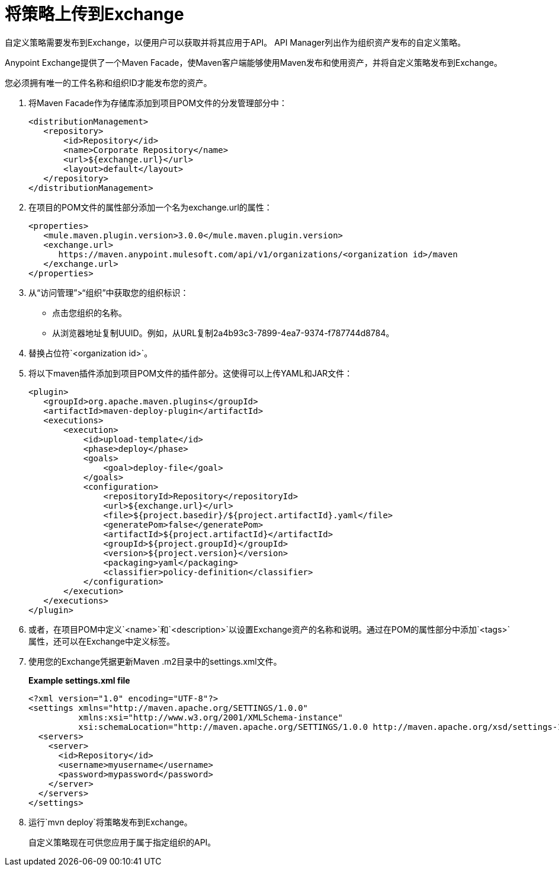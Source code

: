 = 将策略上传到Exchange

自定义策略需要发布到Exchange，以便用户可以获取并将其应用于API。 API Manager列出作为组织资产发布的自定义策略。
 
Anypoint Exchange提供了一个Maven Facade，使Maven客户端能够使用Maven发布和使用资产，并将自定义策略发布到Exchange。

您必须拥有唯一的工件名称和组织ID才能发布您的资产。

. 将Maven Facade作为存储库添加到项目POM文件的分发管理部分中：
+
----
<distributionManagement>
   <repository>
       <id>Repository</id>
       <name>Corporate Repository</name>
       <url>${exchange.url}</url>
       <layout>default</layout>
   </repository>
</distributionManagement>
----
+
. 在项目的POM文件的属性部分添加一个名为exchange.url的属性：
+
----
<properties>
   <mule.maven.plugin.version>3.0.0</mule.maven.plugin.version>
   <exchange.url>
      https://maven.anypoint.mulesoft.com/api/v1/organizations/<organization id>/maven
   </exchange.url>
</properties>
----
+
. 从“访问管理”>“组织”中获取您的组织标识：
* 点击您组织的名称。
* 从浏览器地址复制UUID。例如，从URL复制2a4b93c3-7899-4ea7-9374-f787744d8784。
. 替换占位符`<organization id>`。
. 将以下maven插件添加到项目POM文件的插件部分。这使得可以上传YAML和JAR文件：
+
----
<plugin>
   <groupId>org.apache.maven.plugins</groupId>
   <artifactId>maven-deploy-plugin</artifactId>
   <executions>
       <execution>
           <id>upload-template</id>
           <phase>deploy</phase>
           <goals>
               <goal>deploy-file</goal>
           </goals>
           <configuration>
               <repositoryId>Repository</repositoryId>
               <url>${exchange.url}</url>
               <file>${project.basedir}/${project.artifactId}.yaml</file>
               <generatePom>false</generatePom>
               <artifactId>${project.artifactId}</artifactId>
               <groupId>${project.groupId}</groupId>
               <version>${project.version}</version>
               <packaging>yaml</packaging>
               <classifier>policy-definition</classifier>
           </configuration>
       </execution>
   </executions>
</plugin>
----
+
. 或者，在项目POM中定义`<name>`和`<description>`以设置Exchange资产的名称和说明。通过在POM的属性部分中添加`<tags>`属性，还可以在Exchange中定义标签。
. 使用您的Exchange凭据更新Maven .m2目录中的settings.xml文件。
+
*Example settings.xml file*
+
[source,xml,linenums]
----
<?xml version="1.0" encoding="UTF-8"?>
<settings xmlns="http://maven.apache.org/SETTINGS/1.0.0"
          xmlns:xsi="http://www.w3.org/2001/XMLSchema-instance"
          xsi:schemaLocation="http://maven.apache.org/SETTINGS/1.0.0 http://maven.apache.org/xsd/settings-1.0.0.xsd">
  <servers>
    <server>
      <id>Repository</id>
      <username>myusername</username>
      <password>mypassword</password>
    </server>
  </servers>
</settings>
----
+
. 运行`mvn deploy`将策略发布到Exchange。
+
自定义策略现在可供您应用于属于指定组织的API。






